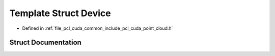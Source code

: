 .. _exhale_struct_structpcl_1_1cuda_1_1_device:

Template Struct Device
======================

- Defined in :ref:`file_pcl_cuda_common_include_pcl_cuda_point_cloud.h`


Struct Documentation
--------------------


.. doxygenstruct:: pcl::cuda::Device
   :members:
   :protected-members:
   :undoc-members:
